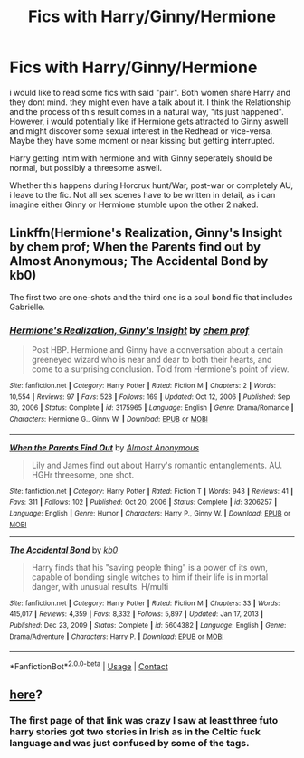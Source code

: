 #+TITLE: Fics with Harry/Ginny/Hermione

* Fics with Harry/Ginny/Hermione
:PROPERTIES:
:Author: Atomstern
:Score: 4
:DateUnix: 1618662686.0
:DateShort: 2021-Apr-17
:FlairText: Request
:END:
i would like to read some fics with said "pair". Both women share Harry and they dont mind. they might even have a talk about it. I think the Relationship and the process of this result comes in a natural way, "its just happened". However, i would potentially like if Hermione gets attracted to Ginny aswell and might discover some sexual interest in the Redhead or vice-versa. Maybe they have some moment or near kissing but getting interrupted.

Harry getting intim with hermione and with Ginny seperately should be normal, but possibly a threesome aswell.

Whether this happens during Horcrux hunt/War, post-war or completely AU, i leave to the fic. Not all sex scenes have to be written in detail, as i can imagine either Ginny or Hermione stumble upon the other 2 naked.


** Linkffn(Hermione's Realization, Ginny's Insight by chem prof; When the Parents find out by Almost Anonymous; The Accidental Bond by kb0)

The first two are one-shots and the third one is a soul bond fic that includes Gabrielle.
:PROPERTIES:
:Author: rohan62442
:Score: 2
:DateUnix: 1618776737.0
:DateShort: 2021-Apr-19
:END:

*** [[https://www.fanfiction.net/s/3175965/1/][*/Hermione's Realization, Ginny's Insight/*]] by [[https://www.fanfiction.net/u/769110/chem-prof][/chem prof/]]

#+begin_quote
  Post HBP. Hermione and Ginny have a conversation about a certain greeneyed wizard who is near and dear to both their hearts, and come to a surprising conclusion. Told from Hermione's point of view.
#+end_quote

^{/Site/:} ^{fanfiction.net} ^{*|*} ^{/Category/:} ^{Harry} ^{Potter} ^{*|*} ^{/Rated/:} ^{Fiction} ^{M} ^{*|*} ^{/Chapters/:} ^{2} ^{*|*} ^{/Words/:} ^{10,554} ^{*|*} ^{/Reviews/:} ^{97} ^{*|*} ^{/Favs/:} ^{528} ^{*|*} ^{/Follows/:} ^{169} ^{*|*} ^{/Updated/:} ^{Oct} ^{12,} ^{2006} ^{*|*} ^{/Published/:} ^{Sep} ^{30,} ^{2006} ^{*|*} ^{/Status/:} ^{Complete} ^{*|*} ^{/id/:} ^{3175965} ^{*|*} ^{/Language/:} ^{English} ^{*|*} ^{/Genre/:} ^{Drama/Romance} ^{*|*} ^{/Characters/:} ^{Hermione} ^{G.,} ^{Ginny} ^{W.} ^{*|*} ^{/Download/:} ^{[[http://www.ff2ebook.com/old/ffn-bot/index.php?id=3175965&source=ff&filetype=epub][EPUB]]} ^{or} ^{[[http://www.ff2ebook.com/old/ffn-bot/index.php?id=3175965&source=ff&filetype=mobi][MOBI]]}

--------------

[[https://www.fanfiction.net/s/3206257/1/][*/When the Parents Find Out/*]] by [[https://www.fanfiction.net/u/1077314/Almost-Anonymous][/Almost Anonymous/]]

#+begin_quote
  Lily and James find out about Harry's romantic entanglements. AU. HGHr threesome, one shot.
#+end_quote

^{/Site/:} ^{fanfiction.net} ^{*|*} ^{/Category/:} ^{Harry} ^{Potter} ^{*|*} ^{/Rated/:} ^{Fiction} ^{T} ^{*|*} ^{/Words/:} ^{943} ^{*|*} ^{/Reviews/:} ^{41} ^{*|*} ^{/Favs/:} ^{311} ^{*|*} ^{/Follows/:} ^{102} ^{*|*} ^{/Published/:} ^{Oct} ^{20,} ^{2006} ^{*|*} ^{/Status/:} ^{Complete} ^{*|*} ^{/id/:} ^{3206257} ^{*|*} ^{/Language/:} ^{English} ^{*|*} ^{/Genre/:} ^{Humor} ^{*|*} ^{/Characters/:} ^{Harry} ^{P.,} ^{Ginny} ^{W.} ^{*|*} ^{/Download/:} ^{[[http://www.ff2ebook.com/old/ffn-bot/index.php?id=3206257&source=ff&filetype=epub][EPUB]]} ^{or} ^{[[http://www.ff2ebook.com/old/ffn-bot/index.php?id=3206257&source=ff&filetype=mobi][MOBI]]}

--------------

[[https://www.fanfiction.net/s/5604382/1/][*/The Accidental Bond/*]] by [[https://www.fanfiction.net/u/1251524/kb0][/kb0/]]

#+begin_quote
  Harry finds that his "saving people thing" is a power of its own, capable of bonding single witches to him if their life is in mortal danger, with unusual results. H/multi
#+end_quote

^{/Site/:} ^{fanfiction.net} ^{*|*} ^{/Category/:} ^{Harry} ^{Potter} ^{*|*} ^{/Rated/:} ^{Fiction} ^{M} ^{*|*} ^{/Chapters/:} ^{33} ^{*|*} ^{/Words/:} ^{415,017} ^{*|*} ^{/Reviews/:} ^{4,359} ^{*|*} ^{/Favs/:} ^{8,332} ^{*|*} ^{/Follows/:} ^{5,897} ^{*|*} ^{/Updated/:} ^{Jan} ^{17,} ^{2013} ^{*|*} ^{/Published/:} ^{Dec} ^{23,} ^{2009} ^{*|*} ^{/Status/:} ^{Complete} ^{*|*} ^{/id/:} ^{5604382} ^{*|*} ^{/Language/:} ^{English} ^{*|*} ^{/Genre/:} ^{Drama/Adventure} ^{*|*} ^{/Characters/:} ^{Harry} ^{P.} ^{*|*} ^{/Download/:} ^{[[http://www.ff2ebook.com/old/ffn-bot/index.php?id=5604382&source=ff&filetype=epub][EPUB]]} ^{or} ^{[[http://www.ff2ebook.com/old/ffn-bot/index.php?id=5604382&source=ff&filetype=mobi][MOBI]]}

--------------

*FanfictionBot*^{2.0.0-beta} | [[https://github.com/FanfictionBot/reddit-ffn-bot/wiki/Usage][Usage]] | [[https://www.reddit.com/message/compose?to=tusing][Contact]]
:PROPERTIES:
:Author: FanfictionBot
:Score: 2
:DateUnix: 1618776786.0
:DateShort: 2021-Apr-19
:END:


** [[https://archiveofourown.org/works/search?utf8=%E2%9C%93&commit=Search&work_search%5Bquery%5D=&work_search%5Btitle%5D=&work_search%5Bcreators%5D=&work_search%5Brevised_at%5D=&work_search%5Bcomplete%5D=&work_search%5Bcrossover%5D=&work_search%5Bsingle_chapter%5D=0&work_search%5Bword_count%5D=&work_search%5Blanguage_id%5D=&work_search%5Bfandom_names%5D=Harry+Potter+-+J.+K.+Rowling&work_search%5Brating_ids%5D=&work_search%5Bcharacter_names%5D=&work_search%5Brelationship_names%5D=Hermione+Granger%2FHarry+Potter%2FGinny+Weasley&work_search%5Bfreeform_names%5D=&work_search%5Bhits%5D=&work_search%5Bkudos_count%5D=&work_search%5Bcomments_count%5D=&work_search%5Bbookmarks_count%5D=&work_search%5Bsort_column%5D=_score&work_search%5Bsort_direction%5D=desc][here]]?
:PROPERTIES:
:Author: ceplma
:Score: 1
:DateUnix: 1618663109.0
:DateShort: 2021-Apr-17
:END:

*** The first page of that link was crazy I saw at least three futo harry stories got two stories in Irish as in the Celtic fuck language and was just confused by some of the tags.
:PROPERTIES:
:Author: loverdom4
:Score: 1
:DateUnix: 1618698182.0
:DateShort: 2021-Apr-18
:END:
